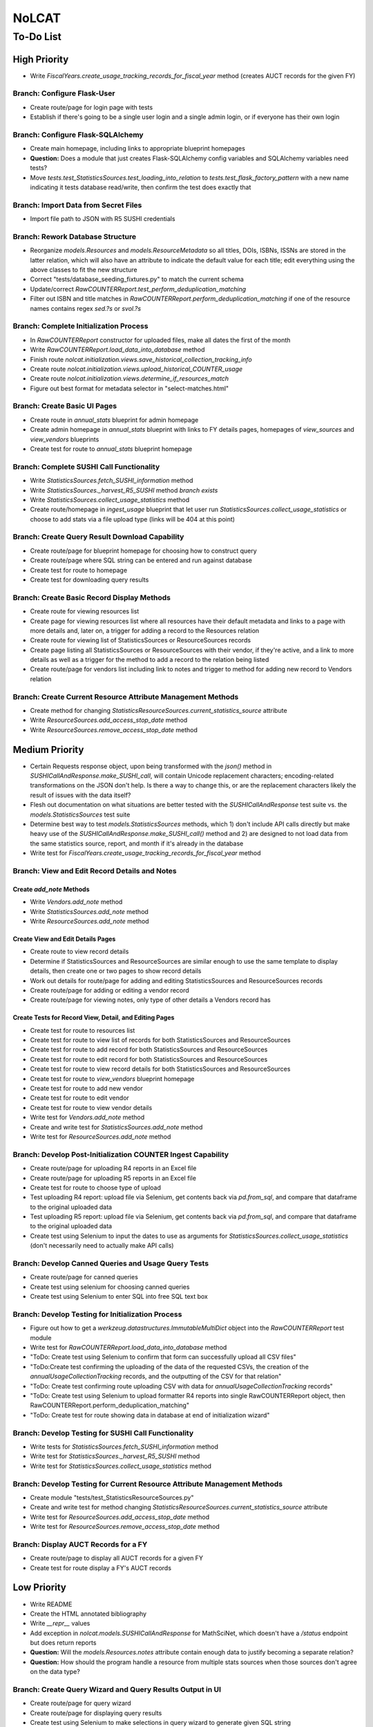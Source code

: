 NoLCAT
######

To-Do List
**********

High Priority
=============
* Write `FiscalYears.create_usage_tracking_records_for_fiscal_year` method (creates AUCT records for the given FY)

Branch: Configure Flask-User
----------------------------
* Create route/page for login page with tests
* Establish if there's going to be a single user login and a single admin login, or if everyone has their own login

Branch: Configure Flask-SQLAlchemy
----------------------------------
* Create main homepage, including links to appropriate blueprint homepages
* **Question:** Does a module that just creates Flask-SQLAlchemy config variables and SQLAlchemy variables need tests?
* Move `tests.test_StatisticsSources.test_loading_into_relation` to `tests.test_flask_factory_pattern` with a new name indicating it tests database read/write, then confirm the test does exactly that

Branch: Import Data from Secret Files
-------------------------------------
* Import file path to JSON with R5 SUSHI credentials

Branch: Rework Database Structure
---------------------------------
* Reorganize `models.Resources` and `models.ResourceMetadata` so all titles, DOIs, ISBNs, ISSNs are stored in the latter relation, which will also have an attribute to indicate the default value for each title; edit everything using the above classes to fit the new structure
* Correct "tests/database_seeding_fixtures.py" to match the current schema
* Update/correct `RawCOUNTERReport.test_perform_deduplication_matching`
* Filter out ISBN and title matches in `RawCOUNTERReport.perform_deduplication_matching` if one of the resource names contains regex `\sed\.?\s` or `\svol\.?\s`

Branch: Complete Initialization Process
---------------------------------------
* In `RawCOUNTERReport` constructor for uploaded files, make all dates the first of the month
* Write `RawCOUNTERReport.load_data_into_database` method
* Finish route `nolcat.initialization.views.save_historical_collection_tracking_info`
* Create route `nolcat.initialization.views.upload_historical_COUNTER_usage`
* Create route `nolcat.initialization.views.determine_if_resources_match`
* Figure out best format for metadata selector in "select-matches.html"

Branch: Create Basic UI Pages
-----------------------------
* Create route in `annual_stats` blueprint for admin homepage
* Create admin homepage in `annual_stats` blueprint with links to FY details pages, homepages of `view_sources` and `view_vendors` blueprints
* Create test for route to `annual_stats` blueprint homepage

Branch: Complete SUSHI Call Functionality
-----------------------------------------
* Write `StatisticsSources.fetch_SUSHI_information` method
* Write `StatisticsSources._harvest_R5_SUSHI` method *branch exists*
* Write `StatisticsSources.collect_usage_statistics` method
* Create route/homepage in `ingest_usage` blueprint that let user run `StatisticsSources.collect_usage_statistics` or choose to add stats via a file upload type (links will be 404 at this point) 

Branch: Create Query Result Download Capability
-----------------------------------------------
* Create route/page for blueprint homepage for choosing how to construct query
* Create route/page where SQL string can be entered and run against database
* Create test for route to homepage
* Create test for downloading query results

Branch: Create Basic Record Display Methods
-------------------------------------------
* Create route for viewing resources list
* Create page for viewing resources list where all resources have their default metadata and links to a page with more details and, later on, a trigger for adding a record to the Resources relation
* Create route for viewing list of StatisticsSources or ResourceSources records
* Create page listing all StatisticsSources or ResourceSources with their vendor, if they're active, and a link to more details as well as a trigger for the method to add a record to the relation being listed
* Create route/page for vendors list including link to notes and trigger to method for adding new record to Vendors relation

Branch: Create Current Resource Attribute Management Methods
------------------------------------------------------------
* Create method for changing `StatisticsResourceSources.current_statistics_source` attribute
* Write `ResourceSources.add_access_stop_date` method
* Write `ResourceSources.remove_access_stop_date` method


Medium Priority
===============
* Certain Requests response object, upon being transformed with the `json()` method in `SUSHICallAndResponse.make_SUSHI_call`, will contain Unicode replacement characters; encoding-related transformations on the JSON don't help. Is there a way to change this, or are the replacement characters likely the result of issues with the data itself?
* Flesh out documentation on what situations are better tested with the `SUSHICallAndResponse` test suite vs. the `models.StatisticsSources` test suite
* Determine best way to test `models.StatisticsSources` methods, which 1) don't include API calls directly but make heavy use of the `SUSHICallAndResponse.make_SUSHI_call()` method and 2) are designed to not load data from the same statistics source, report, and month if it's already in the database
* Write test for `FiscalYears.create_usage_tracking_records_for_fiscal_year` method

Branch: View and Edit Record Details and Notes
----------------------------------------------

Create `add_note` Methods
^^^^^^^^^^^^^^^^^^^^^^^^^
* Write `Vendors.add_note` method
* Write `StatisticsSources.add_note` method
* Write `ResourceSources.add_note` method

Create View and Edit Details Pages
^^^^^^^^^^^^^^^^^^^^^^^^^^^^^^^^^^
* Create route to view record details
* Determine if StatisticsSources and ResourceSources are similar enough to use the same template to display details, then create one or two pages to show record details
* Work out details for route/page for adding and editing StatisticsSources and ResourceSources records
* Create route/page for adding or editing a vendor record
* Create route/page for viewing notes, only type of other details a Vendors record has

Create Tests for Record View, Detail, and Editing Pages
^^^^^^^^^^^^^^^^^^^^^^^^^^^^^^^^^^^^^^^^^^^^^^^^^^^^^^^
* Create test for route to resources list
* Create test for route to view list of records for both StatisticsSources and ResourceSources
* Create test for route to add record for both StatisticsSources and ResourceSources
* Create test for route to edit record for both StatisticsSources and ResourceSources
* Create test for route to view record details for both StatisticsSources and ResourceSources
* Create test for route to `view_vendors` blueprint homepage
* Create test for route to add new vendor
* Create test for route to edit vendor
* Create test for route to view vendor details
* Write test for `Vendors.add_note` method
* Create and write test for `StatisticsSources.add_note` method
* Write test for `ResourceSources.add_note` method

Branch: Develop Post-Initialization COUNTER Ingest Capability
-------------------------------------------------------------
* Create route/page for uploading R4 reports in an Excel file
* Create route/page for uploading R5 reports in an Excel file
* Create test for route to choose type of upload
* Test uploading R4 report: upload file via Selenium, get contents back via `pd.from_sql`, and compare that dataframe to the original uploaded data
* Test uploading R5 report: upload file via Selenium, get contents back via `pd.from_sql`, and compare that dataframe to the original uploaded data
* Create test using Selenium to input the dates to use as arguments for `StatisticsSources.collect_usage_statistics` (don't necessarily need to actually make API calls)

Branch: Develop Canned Queries and Usage Query Tests
----------------------------------------------------
* Create route/page for canned queries
* Create test using selenium for choosing canned queries
* Create test using Selenium to enter SQL into free SQL text box

Branch: Develop Testing for Initialization Process
--------------------------------------------------
* Figure out how to get a `werkzeug.datastructures.ImmutableMultiDict` object into the `RawCOUNTERReport` test module
* Write test for `RawCOUNTERReport.load_data_into_database` method
* "ToDo: Create test using Selenium to confirm that form can successfully upload all CSV files"
* "ToDo:Create test confirming the uploading of the data of the requested CSVs, the creation of the `annualUsageCollectionTracking` records, and the outputting of the CSV for that relation"
* "ToDo: Create test confirming route uploading CSV with data for `annualUsageCollectionTracking` records"
* "ToDo: Create test using Selenium to upload formatter R4 reports into single RawCOUNTERReport object, then RawCOUNTERReport.perform_deduplication_matching"
* "ToDo: Create test for route showing data in database at end of initialization wizard"

Branch: Develop Testing for SUSHI Call Functionality
----------------------------------------------------
* Write tests for `StatisticsSources.fetch_SUSHI_information` method
* Write test for `StatisticsSources._harvest_R5_SUSHI` method
* Write test for `StatisticsSources.collect_usage_statistics` method

Branch: Develop Testing for Current Resource Attribute Management Methods
-------------------------------------------------------------------------
* Create module "tests/test_StatisticsResourceSources.py"
* Create and write test for method changing `StatisticsResourceSources.current_statistics_source` attribute
* Write test for `ResourceSources.add_access_stop_date` method
* Write test for `ResourceSources.remove_access_stop_date` method

Branch: Display AUCT Records for a FY
-------------------------------------
* Create route/page to display all AUCT records for a given FY
* Create test for route display a FY's AUCT records


Low Priority
============
* Write README
* Create the HTML annotated bibliography
* Write `__repr__` values
* Add exception in `nolcat.models.SUSHICallAndResponse` for MathSciNet, which doesn't have a `/status` endpoint but does return reports
* **Question:** Will the `models.Resources.notes` attribute contain enough data to justify becoming a separate relation?
* **Question:** How should the program handle a resource from multiple stats sources when those sources don't agree on the data type?

Branch: Create Query Wizard and Query Results Output in UI
----------------------------------------------------------
* Create route/page for query wizard
* Create route/page for displaying query results
* Create test using Selenium to make selections in query wizard to generate given SQL string

Branch: ARL and ACRL/IPEDS Calculations
---------------------------------------
* Write ARL and ACRL/IPEDS number methods for `nolcat.models.FiscalYears`
* Create route in blueprint `annual_stats` for fiscal year details
* Create page in blueprint `annual_stats` for fiscal year details including triggers to run most FiscalYears methods
* Create test for route to page with details of a FY
* Write tests for ARL and ACRL/IPEDS number methods in `FiscalYears`

Branch: Obtain SUSHI Credentials by Vendor
------------------------------------------
* Determine if these methods are needed or if `StatisticsSources.fetch_SUSHI_information` is enough
* Write `Vendors.get_SUSHI_credentials_from_JSON` method
* Write test for `Vendors.get_SUSHI_credentials_from_JSON` method
* Write `Vendors.get_SUSHI_credentials_from_Alma` method and test

Branch: Create `StatisticsSources._harvest_R5_SUSHI` Loop Methods
-----------------------------------------------------------------
* Write `FiscalYears.collect_fiscal_year_usage_statistics` method and test
* Write `AnnualUsageCollectionTracking.collect_annual_usage_statistics` method and test

Branch: Store File for Non-Standard Usage
-----------------------------------------
* Write `AnnualUsageCollectionTracking.upload_nonstandard_usage_file` method if such files are to be stored in container
* If non-COUNTER usage files are to be stored in the program, create route/page for uploading them
* Create test for route to upload non-COUNTER usage

Branch: Finish `view_resources` Blueprint
-----------------------------------------
* Create route/page for adding or editing a resource (associated Vendor records are chosen here)
* Create route/page for viewing resource details
* Create test for route to add a resource
* Create test for route to edit a resource
* Create test for route to view resource details

Low-Priority Methods
--------------------
* Create a method that automatically creates a new record for the FY every July 1
*  (`StatisticsSources.collect_usage_statistics` method with the FY dates plus updating the `AnnualUsageCollectionTracking.collection_status` attribute, both of which can be done manually in conjunction)
* Write method inheriting from Python error class for when uploaded files don't meet the naming convention

Possible Additional Tests
-------------------------
* **Question:** *"test_flask_factory_pattern.py"* Should any GET requests besides root (to the homepage) and a nonexistent route (to the 404 page) be tested?
* *"test_flask_factory_pattern.py"* Create a test for making a Selenium webdriver object
* **Question** *"test_SUSHICallAndResponse.py"* Are tests just for `_retrieve_downloaded_JSON`, `_handle_SUSHI_exceptions`, and/or `_create_error_query_text` needed?

Organize Documentation Layout
-----------------------------
* Create Sphinx index--organize custom pages on index
* Create Sphinx index--order documentation created automatically from docstrings

Remove Unneeded Files
---------------------
* Determine if "CSRF_token.missing.rst" needs to be kept and, if not, if the StackOverflow resource links should be preserved elsewhere
* Decide if keeping "tests/titles_in_sample_R4_reports.txt"
* Remove "nolcat/templates/enter-data.html" and "nolcat/templates/ok.html"
* Clean up/move contents of "notes_from_older_erd.rst"
* Remove `nolcat.initialization.forms.TestForm`

Improve UI
----------
* Clean up CSS file
* Create Jinja template header and footer in "nolcat/templates/layout.html" *branch exists*